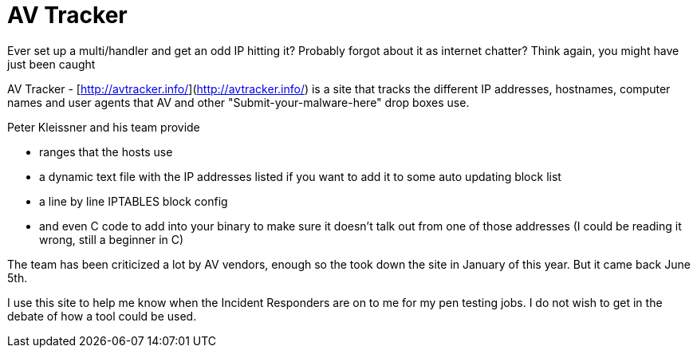 = AV Tracker
:hp-tags: antivirus

Ever set up a multi/handler and get an odd IP hitting it? Probably forgot about it as internet chatter? Think again, you might have just been caught

AV Tracker - [http://avtracker.info/](http://avtracker.info/) is a site that tracks the different IP addresses, hostnames, computer names and user agents that AV and other "Submit-your-malware-here" drop boxes use.

Peter Kleissner and his team provide

* ranges that the hosts use
* a dynamic text file with the IP addresses listed if you want to add it to some auto updating block list
* a line by line IPTABLES block config
* and even C code to add into your binary to make sure it doesn't talk out from one of those addresses (I could be reading it wrong, still a beginner in C)

The team has been criticized a lot by AV vendors, enough so the took down the site in January of this year. But it came back June 5th.

I use this site to help me know when the Incident Responders are on to me for my pen testing jobs. I do not wish to get in the debate of how a tool could be used.
